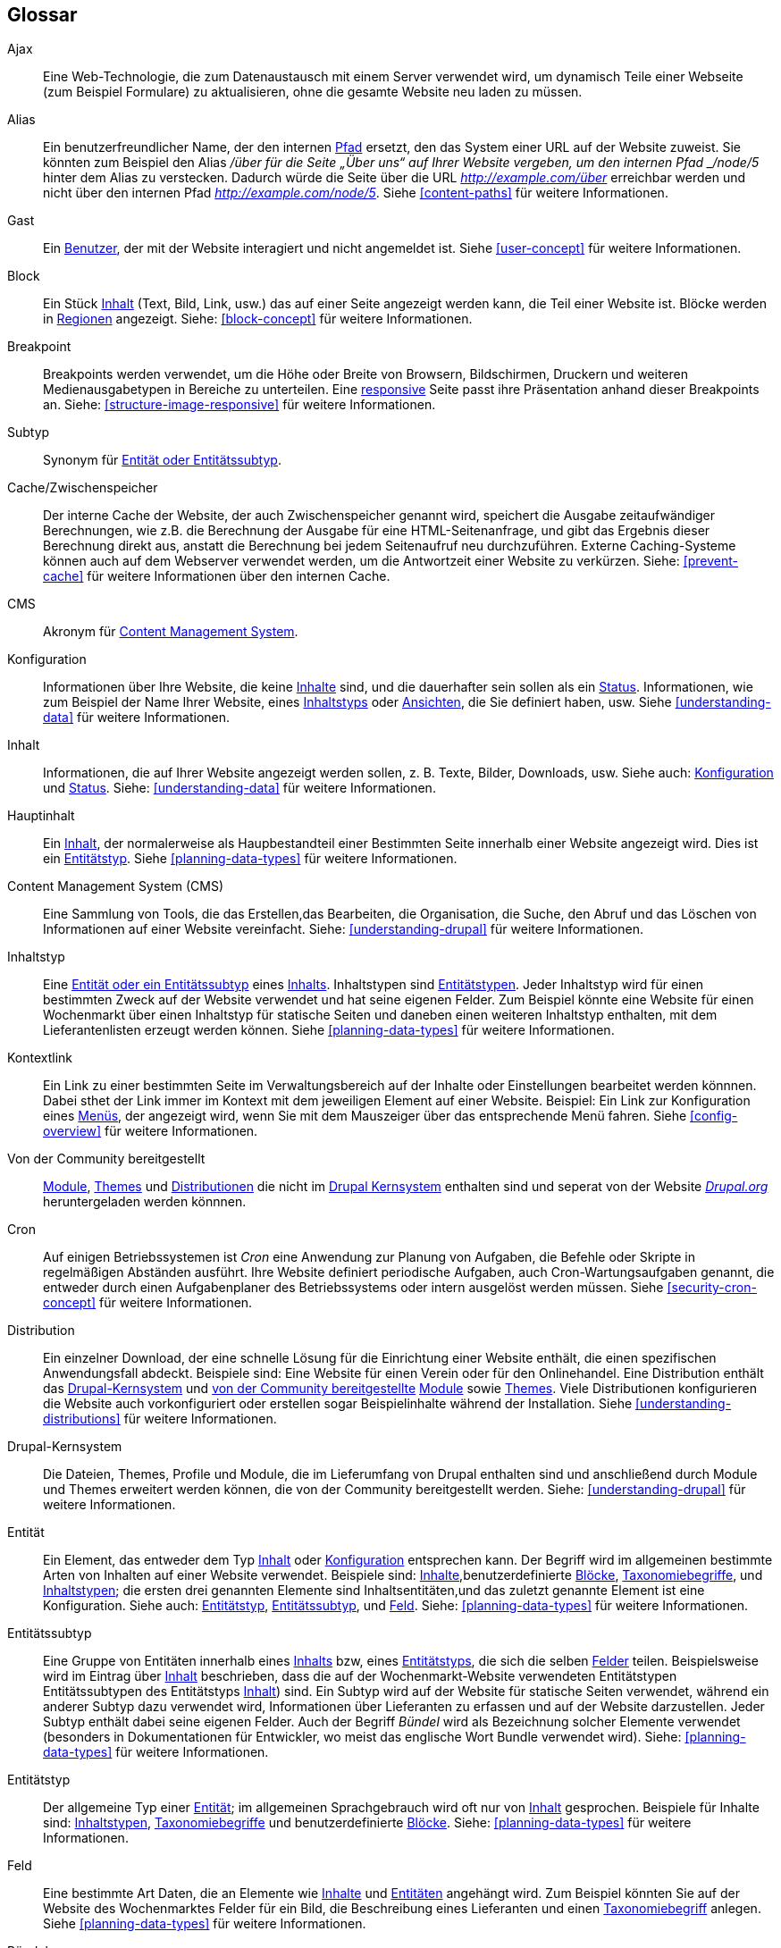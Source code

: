 [[glossary]]
== Glossar

(((Glossary)))
(((Terminology (Glossary))))

(((Ajax,definition)))
[glossary]
[[glossary-ajax]] Ajax::
Eine Web-Technologie, die zum Datenaustausch mit einem Server verwendet wird, um dynamisch
Teile einer Webseite (zum Beispiel Formulare) zu aktualisieren, ohne die gesamte  Website neu laden zu müssen.
(((Alias,definition)))
[[glossary-alias]] Alias::
   Ein benutzerfreundlicher Name, der den internen <<glossary-path,Pfad>> ersetzt, den
   das System einer URL auf der Website zuweist. Sie könnten zum Beispiel den
   Alias _/über für die Seite „Über uns“ auf Ihrer Website vergeben, um den internen
   Pfad _/node/5_ hinter dem Alias zu verstecken. Dadurch würde die Seite über die URL _http://example.com/über_ erreichbar werden
   und nicht über den internen Pfad _http://example.com/node/5_. Siehe <<content-paths>> für weitere
   Informationen.
(((Anonymous,definition)))
[[glossary-anonymous]] Gast::
   Ein <<glossary-user,Benutzer>>, der mit der Website interagiert und nicht angemeldet ist.
    Siehe <<user-concept>> für weitere Informationen.
(((Block,definition)))
[[glossary-block]] Block::
   Ein Stück <<glossary-content,Inhalt>> (Text, Bild, Link, usw.) das auf einer Seite angezeigt werden kann, die Teil einer Website ist. Blöcke werden in
   <<glossary-region,Regionen>> angezeigt. Siehe: <<block-concept>> für weitere Informationen.  
(((Breakpoint,definition)))
[[glossary-breakpoint]] Breakpoint::
   Breakpoints werden verwendet, um die Höhe oder Breite von Browsern, Bildschirmen,
   Druckern und weiteren Medienausgabetypen in Bereiche zu unterteilen. Eine
   <<glossary-responsive,responsive>> Seite passt ihre Präsentation anhand dieser 
   Breakpoints an. Siehe: <<structure-image-responsive>> für weitere Informationen.
(((Bundle,definition)))
[[glossary-bundle]] Subtyp::
   Synonym für <<glossary-entity-subtype,Entität oder Entitätssubtyp>>.
(((Cache,definition)))
[[glossary-cache]] Cache/Zwischenspeicher::
   Der interne Cache der Website, der auch Zwischenspeicher genannt wird, speichert die Ausgabe zeitaufwändiger Berechnungen, wie z.B. die Berechnung der Ausgabe für eine HTML-Seitenanfrage, und gibt das Ergebnis dieser Berechnung direkt aus, anstatt die Berechnung bei jedem Seitenaufruf neu durchzuführen.
   Externe Caching-Systeme können auch auf dem Webserver verwendet werden, um die
   Antwortzeit einer Website zu verkürzen. Siehe: <<prevent-cache>> für weitere Informationen über den internen Cache.
(((CMS (Content Management System),definition)))
(((Content Management System (CMS),definition)))
[[glossary-cms]] CMS::
   Akronym für
   <<glossary-content-management-system,Content Management System>>.
(((Configuration,definition)))
[[glossary-configuration]] Konfiguration::
   Informationen über Ihre Website, die keine <<glossary-content,Inhalte>> sind,
   und die dauerhafter sein sollen als ein <<glossary-state,Status>>. Informationen,
   wie zum Beispiel der Name Ihrer Website, eines <<glossary-content-type,Inhaltstyps>>
   oder <<glossary-view,Ansichten>>, die Sie definiert haben, usw. Siehe <<understanding-data>>
   für weitere Informationen.
(((Content,definition)))
[[glossary-content]] Inhalt::
   Informationen, die auf Ihrer Website angezeigt werden sollen, z. B. Texte, Bilder,
   Downloads, usw. Siehe auch: <<glossary-configuration,Konfiguration>> und
   <<glossary-state,Status>>. Siehe: <<understanding-data>> für weitere Informationen.
(((Content item,definition)))
[[glossary-content-item]] Hauptinhalt::
   Ein <<glossary-content,Inhalt>>, der normalerweise als
   Haupbestandteil einer Bestimmten Seite innerhalb einer Website angezeigt wird. Dies ist ein
   <<glossary-entity-type,Entitätstyp>>.
   Siehe <<planning-data-types>> für weitere Informationen.
(((Content Management System (CMS),definition)))
[[glossary-content-management-system]] Content Management System (CMS)::
   Eine Sammlung von Tools, die das Erstellen,das Bearbeiten, die
   Organisation, die Suche, den Abruf und  das Löschen von Informationen auf einer Website vereinfacht.
   Siehe: <<understanding-drupal>> für weitere Informationen.
(((Content type,definition)))
[[glossary-content-type]] Inhaltstyp::
   Eine <<glossary-entity-subtype,Entität oder ein Entitätssubtyp>> eines
   <<glossary-content-item,Inhalts>>. Inhaltstypen sind <<glossary-entity-type,Entitätstypen>>.
   Jeder Inhaltstyp wird für einen bestimmten Zweck auf der Website verwendet und
   hat seine eigenen Felder. Zum Beispiel könnte eine Website für einen Wochenmarkt über einen
   Inhaltstyp für statische Seiten und daneben einen weiteren Inhaltstyp enthalten, mit dem Lieferantenlisten erzeugt werden können.
   Siehe <<planning-data-types>> für weitere Informationen.
(((Contextual link,definition)))
[[glossary-contextual-link]] Kontextlink::
   Ein Link zu einer bestimmten Seite im Verwaltungsbereich auf der  Inhalte oder Einstellungen bearbeitet werden könnnen. Dabei sthet der Link immer im Kontext mit dem jeweiligen Element auf einer Website. 
   Beispiel: Ein Link zur Konfiguration eines <<glossary-menu,Menüs>>, der angezeigt wird, wenn Sie mit dem Mauszeiger über
   das entsprechende Menü fahren. Siehe <<config-overview>> für weitere Informationen.
(((Contributed,definition)))
(((Contributed module,definition)))
(((Contributed theme,definition)))
[[glossary-contributed]] Von der Community bereitgestellt::
   <<glossary-module,Module>>, <<glossary-theme,Themes>> und
   <<glossary-distribution,Distributionen>> die nicht im
   <<glossary-drupal-core,Drupal Kernsystem>> enthalten sind und seperat von der Website https://www.drupal.org[_Drupal.org_] heruntergeladen werden könnnen.
(((Cron task,definition)))
(((Cron command scheduler,definition)))
[[glossary-cron]] Cron::
   Auf einigen Betriebssystemen ist _Cron_ eine Anwendung zur Planung von Aufgaben, die
   Befehle oder Skripte in regelmäßigen Abständen ausführt.
   Ihre Website definiert periodische Aufgaben, auch Cron-Wartungsaufgaben genannt, die entweder
   durch einen Aufgabenplaner des Betriebssystems oder intern ausgelöst werden müssen. Siehe
   <<security-cron-concept>> für weitere Informationen.
(((Distribution,definition)))
[[glossary-distribution]] Distribution::
   Ein einzelner Download, der eine schnelle Lösung für die Einrichtung einer Website enthält, die einen spezifischen Anwendungsfall abdeckt.
Beispiele sind: Eine Website für einen Verein oder für den Onlinehandel. Eine Distribution enthält das <<glossary-drupal-core,Drupal-Kernsystem>> und   
<<glossary-contributed,von der Community bereitgestellte>> <<glossary-module,Module>> sowie
   <<glossary-theme,Themes>>. Viele Distributionen konfigurieren die Website auch vorkonfiguriert
   oder erstellen sogar Beispielinhalte während der Installation. Siehe
   <<understanding-distributions>> für weitere Informationen.
(((Drupal core,definition)))
[[glossary-drupal-core]] Drupal-Kernsystem::
   Die Dateien, Themes, Profile und Module, die im Lieferumfang von Drupal enthalten sind und anschließend durch Module und Themes erweitert werden können, die von der Community bereitgestellt werden. Siehe: <<understanding-drupal>> für weitere Informationen.
(((Entity,definition)))
[[glossary-entity]] Entität::
   Ein Element, das entweder  dem Typ <<glossary-content,Inhalt>> oder
   <<glossary-configuration,Konfiguration>> entsprechen kann. Der Begriff  wird im allgemeinen bestimmte Arten von Inhalten auf einer Website verwendet. Beispiele sind:
   <<glossary-content-item,Inhalte>>,benutzerdefinierte <<glossary-block,Blöcke>>,
   <<glossary-taxonomy-term,Taxonomiebegriffe>>, und 
   <<glossary-content-type,Inhaltstypen>>; die ersten drei genannten Elemente sind Inhaltsentitäten,und das zuletzt genannte Element ist eine Konfiguration. Siehe auch:
   <<glossary-entity-type,Entitätstyp>>,
   <<glossary-entity-subtype,Entitätssubtyp>>, und
   <<glossary-field,Feld>>. Siehe: <<planning-data-types>> für
  weitere Informationen.
(((Entity subtype,definition)))
[[glossary-entity-subtype]] Entitätssubtyp::
   Eine Gruppe von Entitäten innerhalb eines <<glossary-content,Inhalts>> bzw, eines <<glossary-entity-type,Entitätstyps>>, die sich die selben <<glossary-field,Felder>> teilen. Beispielsweise wird im Eintrag über
   <<glossary-content-item,Inhalt>> beschrieben, dass die auf der Wochenmarkt-Website verwendeten Entitätstypen Entitätssubtypen des Entitätstyps <<glossary-content-type,Inhalt>>) sind. Ein Subtyp wird auf der Website für statische Seiten verwendet, während ein anderer Subtyp dazu verwendet wird, Informationen über Lieferanten zu erfassen und auf der Website darzustellen.
   Jeder Subtyp enthält dabei seine eigenen Felder. Auch der Begriff _Bündel_ wird als Bezeichnung solcher Elemente verwendet
   (besonders in Dokumentationen für Entwickler, wo meist das englische Wort Bundle verwendet wird).
   Siehe: <<planning-data-types>> für weitere Informationen.
(((Entity type,definition)))
[[glossary-entity-type]] Entitätstyp::
   Der allgemeine Typ einer <<glossary-entity,Entität>>; im allgemeinen Sprachgebrauch wird oft nur von
   <<glossary-content,Inhalt>> gesprochen. Beispiele für Inhalte sind:
   <<glossary-content-type,Inhaltstypen>>,
   <<glossary-taxonomy-term,Taxonomiebegriffe>> und benutzerdefinierte
   <<glossary-block,Blöcke>>. Siehe: <<planning-data-types>> für weitere Informationen.
(((Field,definition)))
[[glossary-field]] Feld::
   Eine bestimmte Art Daten, die an Elemente wie
   <<glossary-content,Inhalte>> und <<glossary-entity,Entitäten>> angehängt wird. Zum Beispiel könnten Sie auf
   der Website des Wochenmarktes Felder für ein Bild, die Beschreibung eines Lieferanten und einen
   <<glossary-taxonomy-term,Taxonomiebegriff>> anlegen. Siehe
   <<planning-data-types>> für weitere Informationen.
(((Field bundle,definition)))
[[glossary-field-bundle]] Bündel::
   Synonym für <<glossary-entity-subtype,Entitätssubtyp>>.
(((Formatter,definition)))
(((Field formatter,definition)))
[[glossary-field-formatter]] Anzeigeformat eines Feldes::
   Eine <<glossary-configuration,Konfiguration>> die festlegt, wie ein <<glossary-field,Feld>> angezeigt wird. Zum Beispiel könnte ein Textfeld
   mit einem Präfix und/oder Suffix angezeigt werden, und die darin zulässigen HTML-Tags können
   eingeschränkt werden. Siehe auch: <<glossary-view-mode,Anzeigemodus>> und
   <<glossary-field-widget,Steuerelement>>. Siehe: <<structure-view-modes>> für weitere Informationen.
(((Widget,definition)))
(((Field widget,definition)))
[[glossary-field-widget]] Feldsteuerelement::
   Eine <<glossary-configuration,Konfiguration>> die festlegt, auf welche Weise jemand
   Daten in ein <<glossary-field,Feld>> eingeben oder die darin vorhandenen Daten über ein Bearbeitungsformular bearbeiten kann. Beispielsweise könnte ein Textfeld eine einzeilige Eingabemaske oder eine mehrzeilige Eingabemaske verwenden und es kann eine Einstellung für die Größe des Eingabefelds enthalten sein. Siehe auch:
   <<glossary-field-formatter,Feldsteuerelement>>. Siehe: <<structure-widgets>> für weitere Informationen.
[[glossary-formatter]] Anzeigeformat::
   Siehe: <<glossary-field-formatter,Anzeigeformat eines Feldes>>.
(((FOSS (Free and Open Source Software),definition)))
(((Free and Open Source Software (FOSS),definition)))
[[glossary-foss]] FOSS::
   Akronym für _Freie und Quelloffene Software_, d.h. Software, die von einer
   Gemeinschaft verschiedener Menschen entwickelt und unter einer nicht-kommerziellen Lizenz veröffentlicht wird. 
   Siehe auch: <<glossary-gpl,GPL>>. Siehe: <<understanding-project>> für weitere Informationen.
(((GPL (General Public License or GNU General Public License),definition)))
(((GNU General Public License,definition)))
[[glossary-gpl]] GPL::
   Akronym für die _GNU General Public License_, eine nicht-kommerzielle Software
   Lizenz. Software, die Sie von
   der Webseite https://www.drupal.org[_Drupal.org_] herunterladen können, ist unter der
   http://www.gnu.org/licenses/old-licenses/gpl-2.0.html["GNU General Public
   License, Version 2"] lizensiert. Siehe auch: <<glossary-foss,FOSS>>. Siehe: <<understanding-gpl>> für weitere Informationen.
(((Image style,definition)))
[[glossary-image-style]] Bildstil::
   Eine Reihe von Verarbeitungsschritten, die ein Originalbild in ein neues Bild umwandeln.
Die typische Verarbeitungsmethode beinhaltet die Arbeitsschritte Skalieren und Zuschneiden. Siehe:
   <<structure-image-styles>> für weitere Informationen.
(((LAMP (Linux Apache MySQL PHP),definition)))
(((Linux Apache MySQL PHP (LAMP),definition)))
[[glossary-lamp]] LAMP::
   Akronym für _Linux, Apache, MySQL, und PHP_: die Software auf dem Webserver
   auf dem die Skripte üblicherweise ausgeführt werden (obwohl auch andere Betriebssysteme,
   Webserver und Datenbanken verwendet werden können). Siehe: <<install-requirements>> für weitere
   Informationen.
(((Log,definition)))
[[glossary-log]] Protokoll::
   Eine Liste der aufgezeichneten Ereignisse auf der Website, wie Nutzungsdaten, Leistungsdaten,
   Fehler, Warnungen und Betriebsinformationen. Siehe
   <<prevent-log>> für weitere Informationen.
(((Menu,definition)))
[[glossary-menu]] Menü::
   Eine Sammlung von Links zur Navigation auf einer Website, die hierarchisch angeordnet sein können. Siehe: <<menu-concept>> für weitere Informationen.
(((Module, definition)))
[[glossary-module]] Modul::
   Software (in der Regel PHP, JavaScript und/oder CSS), die die Funktionen der Website
   und Funktionalität hinzufügt. Drupal unterscheidet zwischen dem
   _<<glossary-drupal-core,Kernsystem>>_ und _<<glossary-contributed,von der Community bereitgestellten>>_
   Zusatzmodulen. Siehe: <<understanding-modules>> für weitere Informationen.
(((Path,definition)))
[[glossary-path]] Pfad::
   Der eindeutige, letzte Teil der internen URL, den das System einer Seite zuweist. 
   Dabei kann es sich um einen Teil der Website oder einen Teil des Verwaltungsbereichs von Drupal handeln. Die interne URL für die Seite „Über“ auf Ihrer Website könnte zum Beispiel 
   _http://example.com/node/5_ lauten. in diesem Fall währe der Pfad der Seite _node/5_. Siehe auch:
   <<glossary-alias,Alias>>. Siehe: <<content-paths>> für weitere Informationen.
(((Permission,definition)))
[[glossary-permission]] Berechtigung::
   Die Möglichkeit, eine bestimmte Aktion auf der Website durchzuführen, wie z.B. die Bearbeitung
   einer bestimmten Art von <<glossary-content,Inhalt>>, oder das Anzeigen von Benutzerprofilen.
   Siehe auch: <<glossary-role,Rolle>>. Siehe: <<user-concept>> für weitere Informationen.
(((Reference field,definition)))
[[glossary-reference-field]] Referenzfeld::
   Ein <<glossary-field,Feld>> das eine Beziehung zwischen einer
   <<glossary-entity,Entität>> und einer oder mehreren anderen Entitäten repräsentiert. Diese Entitäten können dabei vom selben <<glossary-entity-type,Entitätstyp>> sein oder einen anderen Typ aufweisen. Beispielsweise
   kann ein Rezept auf der Website des Wochenmarktes ein Referenzfeld zum Artikel über den Lieferanten enthalten der das Rezept eingereicht hat. Der Eintrag des Lieferanten wurde in diesem Fall ebenfalls als Inhalt erzeugt. 
   Felder mit <<glossary-taxonomy-term,Taxonomiebegriff>> sind ebenfalls Referenzfelder. Siehe: <<structure-reference-fields>> für weitere Informationen.
(((Region,definition)))
[[glossary-region]] Region::
   Ein bestimmter Bereich auf einer Seite in dem <<glossary-content,Inhalt>> wie eine Kopfzeile, eine Fußzeile, der Hauptiinhalt der Website, 
   die linke Seitenleiste, usw. platziert werden kann. 
   Regionen werden in <<glossary-theme,Themes>> definiert, Inhalte, die sich in diesen Regionen befinden, werden mit Hilfe von <<glossary-block,Blöcken>> dargestellt. 
   Siehe: <<block-regions>> für weitere Informationen.
(((Responsive,definition)))
[[glossary-responsive]] Responsiv::
   Eine Website oder ein <<glossary-theme,Theme>> wird als responsiv bezeichnet, wenn es sich
   an die Größe des Anzeigegeräts, des Druckers,
   oder an einen Anderen Medienausgabetyp anpassen kann. Siehe auch: <<glossary-breakpoint,Breakpoint>>. Siehe:
   <<structure-image-responsive>> für weitere Infromationen.
(((Revision,definition)))
[[glossary-revision]] Revision::
   Eine Aufzeichnung über den vergangenen oder gegenwärtigen Zustand eines bestimmten <<glossary-content,Inalts>>
   bzw. einer <<glossary-entity,Entität>>, im Verlauf der Bearbeitung. Siehe:
   <<planning-workflow>> für weitere Infromationen.
(((Role,definition)))
[[glossary-role]] Rolle::
   Eine genau bezeichnete Sammlung von <<glossary-permission,Berechtigungen>> die einem
   <<glossary-user,Benutzerkonto>> zugewiesen wird. Siehe: <<user-concept>> für weitere Informationen.
(((Security update,definition)))
[[glossary-security-update]] Sicherheitsaktualisierung::
   Eine <<glossary-update,Aktualisierung>> die einen sicherheitsrelevanten Fehler behebt, z.B. eine
Sicherheitslücke. Siehe: <<security-concept>> für weitere Informationen.
(((State,definition)))
[[glossary-state]] Status::
   Informationen vorübergehender Natur über den aktuellen Zustand Ihrer
   Website, wie z.B. die Zeit, zu der <<glossary-cron,Cron>> zum letzten mal ausgeführt wurde, usw.
   Siehe auch: <<glossary-content,Inhalt>> und
   <<glossary-configuration,Konfiguration>>.  Siehe: <<understanding-data>> für weitere Informationen.
(((Taxonomy,definition)))
[[glossary-taxonomy]] Taxonomie::
   Der Prozess der Klassifizierung von <<glossary-content,Inhalten>>. Siehe
   <<structure-taxonomy>> für weitere Informationen.
(((Taxonomy term,definition)))
[[glossary-taxonomy-term]] Taxonomiebegriff::
   Ein Begriff zur Klassifizierung von <<glossary-content,Inhalten>>, wie beisppielsweise ein Tag oder eine Kategorie. Siehe auch: <<glossary-vocabulary,Vokabular>>. Siehe:
   <<structure-taxonomy>> für weitere Informationen.
(((Text format,definition)))
[[glossary-text-format]] Textformat::
   Eine <<glossary-configuration,Konfiguration>> die festlegt, wie von Benutzern eingegebener Text verarbeitet wird, bevor dieser im Browser dargestellt wird. Dieser vorgang kann das Entfernen oder die Limitierung der HTML-Tags enthalten die verwendet werden können. Urls können über Textformate automatisch in Links umgewandelt werden. Siehe:
   <<structure-text-formats>> für weitere Informationen.
(((Theme,definition)))
[[glossary-theme]] Theme::
   Software und Asset-Dateien (Bilder, CSS, PHP-Code und/oder Vorlagen),
   die den Stil und das Layout der Website bestimmen. Das Projekt Drupal unterscheidet zwischen dem _<<glossary-drupal-core,Kernsystem>>_ und
   _<<glossary-contributed,von der Commuinty bereitgestellten>>_ Themes. Siehe: <<understanding-themes>>
   für weitere Informationen.
(((UI (User Interface),definition)))
[[glossary-ui]] UI::
   Akronym für <<glossary-user-interface,_User Interface_>>.
(((Update,definition)))
[[glossary-update]] Aktualisierung::
   Eine neuere Version der Software für Ihre Website, entweder
   <<glossary-drupal-core,Drupal-Kernsystem>> oder ein <<glossary-module,Modul>> bzw.
   <<glossary-theme,Theme>>. Siehe auch:
   <<glossary-security-update,Sicherheitsaktualisierung>>. Siehe: <<security-concept>> für weitere Informationen.
(((User,definition)))
[[glossary-user]] Benutzer::
   Eine Person, die mit der Website entweder als angemeldeter Benutzer oder als
   <<glossary-anonymous,Gast>> interagiert. Siehe: <<user-concept>> für weitere Informationen.
(((User Interface (UI),definition)))
[[glossary-user-interface]] Benutzeroberfläche::
   Der Text, die Stile und die Bilder, die auf einer Website sichtbar sind, logisch unterteilt
   in die Benutzeroberfläche, die für Besucher der Website zugänglich ist  und den Verwaltungsbereich, der nur mit entsprechender <<glossary-permission,Berechtigung>> eingesehen werden kann.
(((User one,definition)))
[[glossary-user-one]] Der erste Benutzer (User 1)::
   Das  erste <<glossary-user,Benutzer>>konto, welches bei der Installation der Website erstellt wird (und deshalb die Nummer 1 erhält). Es besitzt automatisch alle 
   <<glossary-permission,Berechtigungen>>. Dies ist auch dann der Fall, wenn dem Benutzekonto keine
   administrative <<glossary-role,Rolle>> zugewiesen wurde. Siehe: <<user-admin-account>> für weitere Informationen.
(((View,definition)))
[[glossary-view]] Ansicht::
   Eine formatierte Liste von Daten; typischerweise beziehen Ansichten ihre zugrundeligenden Daten aus
   <<glossary-content,content>> bzw. <<glossary-entity,Entitäten>>. Auf der Website des Wochemartktes könnten Sie beispielsweise einen 
   <<glossary-content-item,content item>> für jeden Lieferanten erstellen. Sie könnten dann
   eine Ansicht erstellen, die eine Auflistungsseite generiert, die ein Miniaturbild und eine
   kurze Beschreibung jedes Lieferanten mit einem Link zu einem ganzseitigen
   Artikel über den Leiferanten ausgibt. Mit denselben Daten könnten Sie auch eine Ansicht erstellen, die einen neuen
   Block generiert, der Informationen zu den zuletzt hinzugefügten Lieferanten anzeigt.
   Siehe: <<planning-modular>> für weitere Informationen.
(((View mode,definition)))
[[glossary-view-mode]] Anzeigemodus::
   Eine Sammlung von <<glossary-field-formatter,Anzeigeformat>>
   <<glossary-configuration,Konfiguration>> für alle
   <<glossary-field,Felder>> innerhalb von <<glossary-content,Inhalten>> und
   <<glossary-entity,Entitäten>>. Einige Felder können ausgeblendet sein. Jede/r
   <<glossary-entity-subtype,Entität bzw. Subtyp>> kann eine oder mehrere Definitionen für einen Ansichtsmodus enthalten. Beispielsweise enthalten <<glossary-content-type,content types>> normalerweise
   den Ansichtsmodus _Vollständig_ und den Ansichtsmodus _Anrisstext_. Dabei enthält der Ansichtsmodus _Anrisstext_ weniger Felder als der Ansichtsmodus _Vollständig_. Siehe: <<structure-view-modes>> für weitere Informationen.
(((Vocabulary,definition)))
[[glossary-vocabulary]] Vokabular::
   Eine Gruppe von <<glossary-taxonomy-term,Taxonomiebegriffe>> aus denen gewählt werden kann wenn <<glossary-content,Inhalte>> auf eine bestimmte Art und Weise klassifiziert werden soll. Bieispielsweise so, wei die Liste aller Leiferanten des wopchenmarktes. Technisch gesheen sind Vokabulare ein
   <<glossary-entity-subtype,Entität Subtyp>> eines Taxonomiebegriffs
   <<glossary-entity-type,Entitätssubtyp>>. Siehe
   <<structure-taxonomy>> für weitere Informationen.
(((Widget,definition)))
[[glossary-widget]] Steuerelement::
   Siehe: <<glossary-field-widget,Steuerelement>>.
(((Wizard,definition)))
[[glossary-wizard]] Assistent::
   Ein Webformular, in das Sie einige Werte eingeben können und das dann etwas
   mit sinnvollen Voreinstellungen auf der Grundlage der von Ihnen gewählten Werte ausgibt. Zum Beispiel gibt es
   Assistenten für die Erstellung von <<glossary-view,Ansichten>>. Siehe   
   <<views-create>> für weitere Informationen.
(((WYSIWYG (What You See Is What You Get),definition)))
(((What You See Is What You Get (WYSIWYG),definition)))
[[glossary-wysiwyg]] WYSIWYG::
   Akronym für _What You See is What You Get_, beschreibt eine Bearbeitungsmethode für
   <<glossary-content,content>> bei der die eingabe auf dem Bearbeitungsformular dem späteren Ergebnis sehr nahe kommt. Siehe: <<structure-text-format-config>> für
   weitere Informationen.
